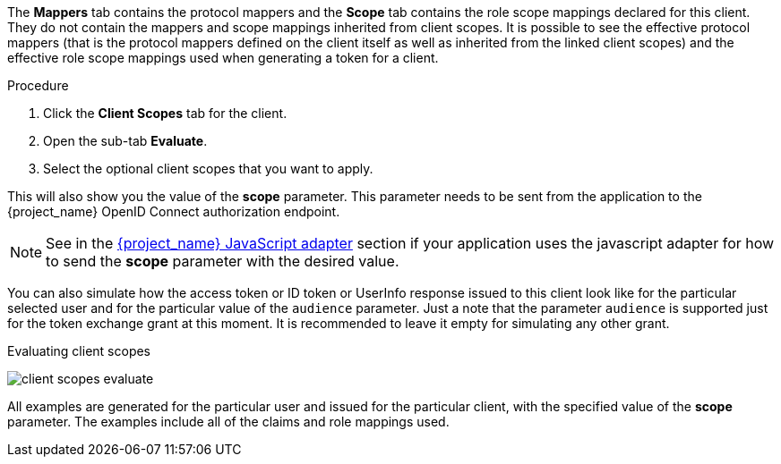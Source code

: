 [id="proc_evaluating_client_scopes_{context}"]

[role="_abstract"]
The *Mappers* tab contains the protocol mappers and the *Scope* tab contains the role scope mappings declared for this client. They do not contain the mappers and scope mappings inherited from client scopes. It is possible to see the effective protocol mappers (that is the protocol mappers defined on the client itself as well as inherited from the linked client scopes) and the effective role scope mappings used when generating a token for a client.

.Procedure
. Click the *Client Scopes* tab for the client.
. Open the sub-tab *Evaluate*.
. Select the optional client scopes that you want to apply.

This will also show you the value of the *scope* parameter. This parameter needs to be sent from the application to the {project_name} OpenID Connect authorization endpoint.

[NOTE]
====
See in the link:{securing_apps_base_link}/javascript-adapter[{project_name} JavaScript adapter] section if your application uses the javascript adapter for how to send the *scope* parameter with the desired value.
====

You can also simulate how the access token or ID token or UserInfo response issued to this client look like for the particular selected user and for the particular value of the `audience` parameter. Just a note
that the parameter `audience` is supported just for the token exchange grant at this moment. It is recommended to leave it empty for simulating any other grant.

.Evaluating client scopes
image:images/client-scopes-evaluate.png[]

All examples are generated for the particular user and issued for the particular client, with the specified value of the *scope* parameter. The examples include all of the claims and role mappings used.
